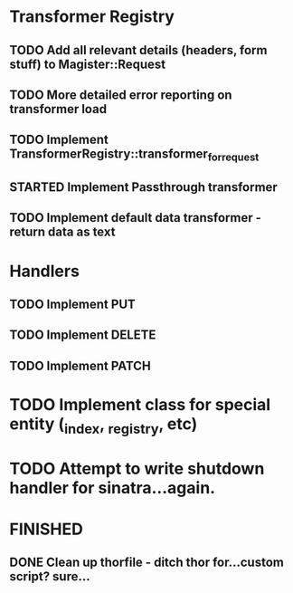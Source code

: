 * Transformer Registry
** TODO Add all relevant details (headers, form stuff) to Magister::Request
** TODO More detailed error reporting on transformer load
** TODO Implement TransformerRegistry::transformer_for_request
** STARTED Implement Passthrough transformer
** TODO Implement default data transformer - return data as text
* Handlers
** TODO Implement PUT
** TODO Implement DELETE
** TODO Implement PATCH
* TODO Implement class for special entity (_index, _registry, etc)
* TODO Attempt to write shutdown handler for sinatra...again.


* FINISHED
** DONE Clean up thorfile - ditch thor for...custom script? sure...
   CLOSED: [2015-04-01 Wed 23:55]
